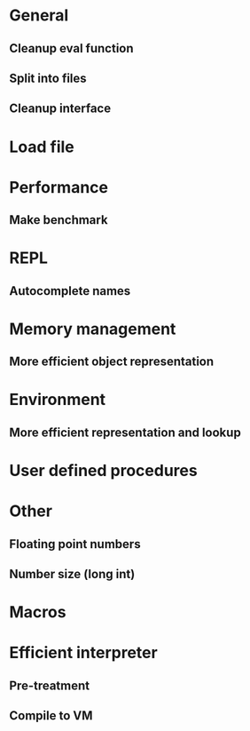 * General
** Cleanup eval function 
** Split into files
** Cleanup interface

* Load file

* Performance
** Make benchmark

* REPL
** Autocomplete names

* Memory management
** More efficient object representation

* Environment
** More efficient representation and lookup

* User defined procedures

* Other
** Floating point numbers
** Number size (long int)

* Macros

* Efficient interpreter
** Pre-treatment
** Compile to VM
